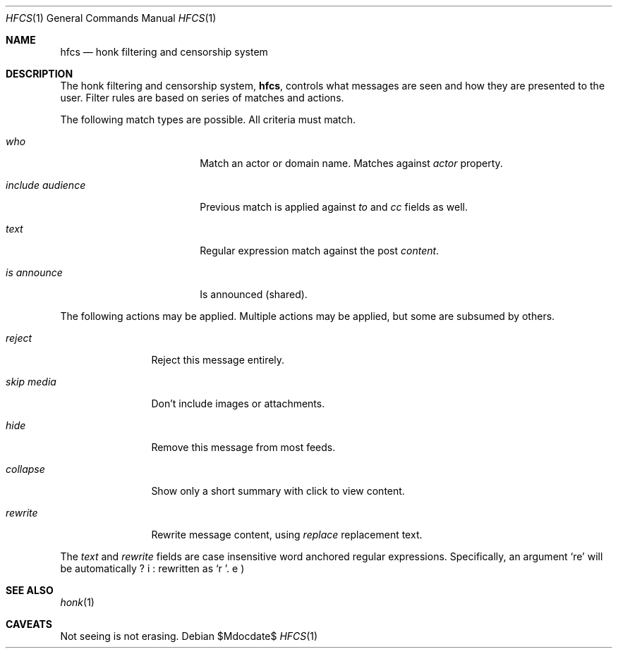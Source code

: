 .\"
.\" Copyright (c) 2019 Ted Unangst
.\"
.\" Permission to use, copy, modify, and distribute this software for any
.\" purpose with or without fee is hereby granted, provided that the above
.\" copyright notice and this permission notice appear in all copies.
.\"
.\" THE SOFTWARE IS PROVIDED "AS IS" AND THE AUTHOR DISCLAIMS ALL WARRANTIES
.\" WITH REGARD TO THIS SOFTWARE INCLUDING ALL IMPLIED WARRANTIES OF
.\" MERCHANTABILITY AND FITNESS. IN NO EVENT SHALL THE AUTHOR BE LIABLE FOR
.\" ANY SPECIAL, DIRECT, INDIRECT, OR CONSEQUENTIAL DAMAGES OR ANY DAMAGES
.\" WHATSOEVER RESULTING FROM LOSS OF USE, DATA OR PROFITS, WHETHER IN AN
.\" ACTION OF CONTRACT, NEGLIGENCE OR OTHER TORTIOUS ACTION, ARISING OUT OF
.\" OR IN CONNECTION WITH THE USE OR PERFORMANCE OF THIS SOFTWARE.
.\"
.Dd $Mdocdate$
.Dt HFCS 1
.Os
.Sh NAME
.Nm hfcs
.Nd honk filtering and censorship system
.Sh DESCRIPTION
The honk filtering and censorship system,
.Nm hfcs ,
controls what messages are seen and how they are presented to the user.
Filter rules are based on series of matches and actions.
.Pp
The following match types are possible.
All criteria must match.
.Bl -tag -width include-audience
.It Ar who
Match an actor or domain name.
Matches against
.Fa Ar actor
property.
.It Ar include audience
Previous match is applied against
.Fa to
and
.Fa cc
fields as well.
.It Ar text
Regular expression match against the post
.Fa content .
.It Ar is announce
Is announced (shared).
.El
.Pp
The following actions may be applied.
Multiple actions may be applied, but some are subsumed by others.
.Bl -tag -width tenletters
.It Ar reject
Reject this message entirely.
.It Ar skip media
Don't include images or attachments.
.It Ar hide
Remove this message from most feeds.
.It Ar collapse
Show only a short summary with click to view content.
.It Ar rewrite
Rewrite message content, using
.Ar replace
replacement text.
.El
.Pp
The
.Ar text
and
.Ar rewrite
fields are case insensitive word anchored regular expressions.
Specifically, an argument
.Ql re
will be automatically rewritten as
.Ql \\\b(?i:re)\\\b .
.Sh SEE ALSO
.Xr honk 1
.Sh CAVEATS
Not seeing is not erasing.
